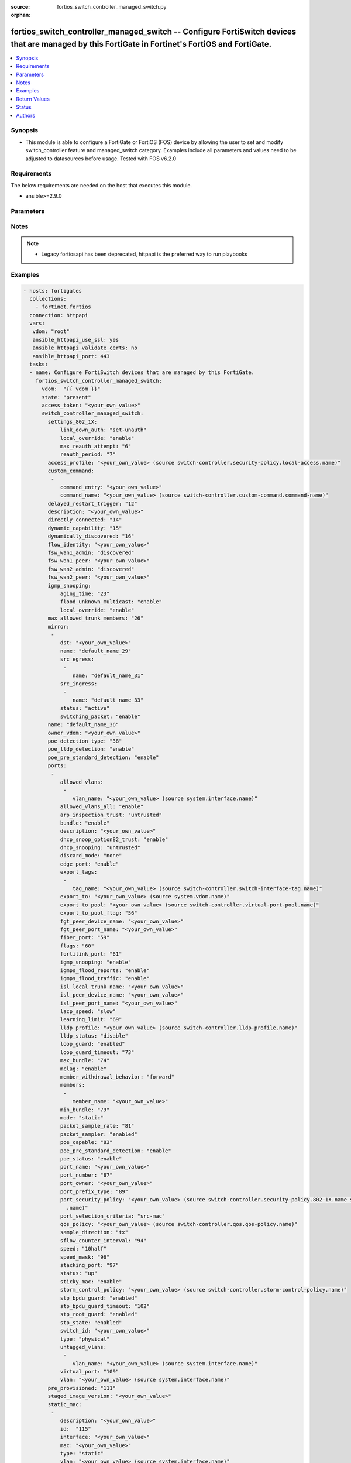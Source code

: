 :source: fortios_switch_controller_managed_switch.py

:orphan:

.. fortios_switch_controller_managed_switch:

fortios_switch_controller_managed_switch -- Configure FortiSwitch devices that are managed by this FortiGate in Fortinet's FortiOS and FortiGate.
+++++++++++++++++++++++++++++++++++++++++++++++++++++++++++++++++++++++++++++++++++++++++++++++++++++++++++++++++++++++++++++++++++++++++++++++++

.. versionadded:: 2.8

.. contents::
   :local:
   :depth: 1


Synopsis
--------
- This module is able to configure a FortiGate or FortiOS (FOS) device by allowing the user to set and modify switch_controller feature and managed_switch category. Examples include all parameters and values need to be adjusted to datasources before usage. Tested with FOS v6.2.0



Requirements
------------
The below requirements are needed on the host that executes this module.

- ansible>=2.9.0


Parameters
----------


.. raw:: html

    <ul>
    <li> <span class="li-head">access_token</span> - Token-based authentication. Generated from GUI of Fortigate. <span class="li-normal">type: str</span> <span class="li-required">required: False</span></li>
    <li> <span class="li-head">vdom</span> - Virtual domain, among those defined previously. A vdom is a virtual instance of the FortiGate that can be configured and used as a different unit. <span class="li-normal">type: str</span> <span class="li-normal">default: root</span></li>
    <li> <span class="li-head">state</span> - Indicates whether to create or remove the object. This attribute was present already in previous version in a deeper level. It has been moved out to this outer level. <span class="li-normal">type: str</span> <span class="li-required">required: False</span> <span class="li-normal">choices: present, absent</span></li>
    <li> <span class="li-head">switch_controller_managed_switch</span> - Configure FortiSwitch devices that are managed by this FortiGate. <span class="li-normal">type: dict</span></li>
        <ul class="ul-self">
        <li> <span class="li-head">state</span> - B(Deprecated) <span class="li-normal">type: str</span> <span class="li-required">required: False</span> <span class="li-normal">choices: present, absent</span></li>
        <li> <span class="li-head">settings_802_1X</span> - Configuration method to edit FortiSwitch 802.1X global settings. <span class="li-normal">type: dict</span></li>
            <ul class="ul-self">
            <li> <span class="li-head">link_down_auth</span> - Authentication state to set if a link is down. <span class="li-normal">type: str</span> <span class="li-normal">choices: set-unauth, no-action</span></li>
            <li> <span class="li-head">local_override</span> - Enable to override global 802.1X settings on individual FortiSwitches. <span class="li-normal">type: str</span> <span class="li-normal">choices: enable, disable</span></li>
            <li> <span class="li-head">max_reauth_attempt</span> - Maximum number of authentication attempts (0 - 15). <span class="li-normal">type: int</span></li>
            <li> <span class="li-head">reauth_period</span> - Reauthentication time interval (1 - 1440 min). <span class="li-normal">type: int</span></li>
            </ul>
        <li> <span class="li-head">access_profile</span> - FortiSwitch access profile. Source switch-controller.security-policy.local-access.name. <span class="li-normal">type: str</span></li>
        <li> <span class="li-head">custom_command</span> - Configuration method to edit FortiSwitch commands to be pushed to this FortiSwitch device upon rebooting the FortiGate switch controller or the FortiSwitch. <span class="li-normal">type: list</span></li>
            <ul class="ul-self">
            <li> <span class="li-head">command_entry</span> - List of FortiSwitch commands. <span class="li-normal">type: str</span></li>
            <li> <span class="li-head">command_name</span> - Names of commands to be pushed to this FortiSwitch device, as configured under config switch-controller custom-command. Source switch-controller.custom-command.command-name. <span class="li-normal">type: str</span></li>
            </ul>
        <li> <span class="li-head">delayed_restart_trigger</span> - Delayed restart triggered for this FortiSwitch. <span class="li-normal">type: int</span></li>
        <li> <span class="li-head">description</span> - Description. <span class="li-normal">type: str</span></li>
        <li> <span class="li-head">directly_connected</span> - Directly connected FortiSwitch. <span class="li-normal">type: int</span></li>
        <li> <span class="li-head">dynamic_capability</span> - List of features this FortiSwitch supports (not configurable) that is sent to the FortiGate device for subsequent configuration initiated by the FortiGate device. <span class="li-normal">type: int</span></li>
        <li> <span class="li-head">dynamically_discovered</span> - Dynamically discovered FortiSwitch. <span class="li-normal">type: int</span></li>
        <li> <span class="li-head">flow_identity</span> - Flow-tracking netflow ipfix switch identity in hex format(00000000-FFFFFFFF ). <span class="li-normal">type: str</span></li>
        <li> <span class="li-head">fsw_wan1_admin</span> - FortiSwitch WAN1 admin status; enable to authorize the FortiSwitch as a managed switch. <span class="li-normal">type: str</span> <span class="li-normal">choices: discovered, disable, enable</span></li>
        <li> <span class="li-head">fsw_wan1_peer</span> - Fortiswitch WAN1 peer port. <span class="li-normal">type: str</span></li>
        <li> <span class="li-head">fsw_wan2_admin</span> - FortiSwitch WAN2 admin status; enable to authorize the FortiSwitch as a managed switch. <span class="li-normal">type: str</span> <span class="li-normal">choices: discovered, disable, enable</span></li>
        <li> <span class="li-head">fsw_wan2_peer</span> - FortiSwitch WAN2 peer port. <span class="li-normal">type: str</span></li>
        <li> <span class="li-head">igmp_snooping</span> - Configure FortiSwitch IGMP snooping global settings. <span class="li-normal">type: dict</span></li>
            <ul class="ul-self">
            <li> <span class="li-head">aging_time</span> - Maximum time to retain a multicast snooping entry for which no packets have been seen (15 - 3600 sec). <span class="li-normal">type: int</span></li>
            <li> <span class="li-head">flood_unknown_multicast</span> - Enable/disable unknown multicast flooding. <span class="li-normal">type: str</span> <span class="li-normal">choices: enable, disable</span></li>
            <li> <span class="li-head">local_override</span> - Enable/disable overriding the global IGMP snooping configuration. <span class="li-normal">type: str</span> <span class="li-normal">choices: enable, disable</span></li>
            </ul>
        <li> <span class="li-head">max_allowed_trunk_members</span> - FortiSwitch maximum allowed trunk members. <span class="li-normal">type: int</span></li>
        <li> <span class="li-head">mirror</span> - Configuration method to edit FortiSwitch packet mirror. <span class="li-normal">type: list</span></li>
            <ul class="ul-self">
            <li> <span class="li-head">dst</span> - Destination port. <span class="li-normal">type: str</span></li>
            <li> <span class="li-head">name</span> - Mirror name. <span class="li-normal">type: str</span> <span class="li-required">required: True</span></li>
            <li> <span class="li-head">src_egress</span> - Source egress interfaces. <span class="li-normal">type: list</span></li>
                <ul class="ul-self">
                <li> <span class="li-head">name</span> - Interface name. <span class="li-normal">type: str</span> <span class="li-required">required: True</span></li>
                </ul>
            <li> <span class="li-head">src_ingress</span> - Source ingress interfaces. <span class="li-normal">type: list</span></li>
                <ul class="ul-self">
                <li> <span class="li-head">name</span> - Interface name. <span class="li-normal">type: str</span> <span class="li-required">required: True</span></li>
                </ul>
            <li> <span class="li-head">status</span> - Active/inactive mirror configuration. <span class="li-normal">type: str</span> <span class="li-normal">choices: active, inactive</span></li>
            <li> <span class="li-head">switching_packet</span> - Enable/disable switching functionality when mirroring. <span class="li-normal">type: str</span> <span class="li-normal">choices: enable, disable</span></li>
            </ul>
        <li> <span class="li-head">name</span> - Managed-switch name. <span class="li-normal">type: str</span></li>
        <li> <span class="li-head">owner_vdom</span> - VDOM which owner of port belongs to. <span class="li-normal">type: str</span></li>
        <li> <span class="li-head">poe_detection_type</span> - PoE detection type for FortiSwitch. <span class="li-normal">type: int</span></li>
        <li> <span class="li-head">poe_lldp_detection</span> - Enable/disable PoE LLDP detection. <span class="li-normal">type: str</span> <span class="li-normal">choices: enable, disable</span></li>
        <li> <span class="li-head">poe_pre_standard_detection</span> - Enable/disable PoE pre-standard detection. <span class="li-normal">type: str</span> <span class="li-normal">choices: enable, disable</span></li>
        <li> <span class="li-head">ports</span> - Managed-switch port list. <span class="li-normal">type: list</span></li>
            <ul class="ul-self">
            <li> <span class="li-head">allowed_vlans</span> - Configure switch port tagged vlans <span class="li-normal">type: list</span></li>
                <ul class="ul-self">
                <li> <span class="li-head">vlan_name</span> - VLAN name. Source system.interface.name. <span class="li-normal">type: str</span></li>
                </ul>
            <li> <span class="li-head">allowed_vlans_all</span> - Enable/disable all defined vlans on this port. <span class="li-normal">type: str</span> <span class="li-normal">choices: enable, disable</span></li>
            <li> <span class="li-head">arp_inspection_trust</span> - Trusted or untrusted dynamic ARP inspection. <span class="li-normal">type: str</span> <span class="li-normal">choices: untrusted, trusted</span></li>
            <li> <span class="li-head">bundle</span> - Enable/disable Link Aggregation Group (LAG) bundling for non-FortiLink interfaces. <span class="li-normal">type: str</span> <span class="li-normal">choices: enable, disable</span></li>
            <li> <span class="li-head">description</span> - Description for port. <span class="li-normal">type: str</span></li>
            <li> <span class="li-head">dhcp_snoop_option82_trust</span> - Enable/disable allowance of DHCP with option-82 on untrusted interface. <span class="li-normal">type: str</span> <span class="li-normal">choices: enable, disable</span></li>
            <li> <span class="li-head">dhcp_snooping</span> - Trusted or untrusted DHCP-snooping interface. <span class="li-normal">type: str</span> <span class="li-normal">choices: untrusted, trusted</span></li>
            <li> <span class="li-head">discard_mode</span> - Configure discard mode for port. <span class="li-normal">type: str</span> <span class="li-normal">choices: none, all-untagged, all-tagged</span></li>
            <li> <span class="li-head">edge_port</span> - Enable/disable this interface as an edge port, bridging connections between workstations and/or computers. <span class="li-normal">type: str</span> <span class="li-normal">choices: enable, disable</span></li>
            <li> <span class="li-head">export_tags</span> - Configure tag name for FortiSwitch port when exported. <span class="li-normal">type: list</span></li>
                <ul class="ul-self">
                <li> <span class="li-head">tag_name</span> - FortiSwitch port tag name when exported. Source switch-controller.switch-interface-tag.name. <span class="li-normal">type: str</span></li>
                </ul>
            <li> <span class="li-head">export_to</span> - Export managed-switch port to a tenant VDOM. Source system.vdom.name. <span class="li-normal">type: str</span></li>
            <li> <span class="li-head">export_to_pool</span> - Switch controller export port to pool-list. Source switch-controller.virtual-port-pool.name. <span class="li-normal">type: str</span></li>
            <li> <span class="li-head">export_to_pool_flag</span> - Switch controller export port to pool-list. <span class="li-normal">type: int</span></li>
            <li> <span class="li-head">fgt_peer_device_name</span> - FGT peer device name. <span class="li-normal">type: str</span></li>
            <li> <span class="li-head">fgt_peer_port_name</span> - FGT peer port name. <span class="li-normal">type: str</span></li>
            <li> <span class="li-head">fiber_port</span> - Fiber-port. <span class="li-normal">type: int</span></li>
            <li> <span class="li-head">flags</span> - Port properties flags. <span class="li-normal">type: int</span></li>
            <li> <span class="li-head">fortilink_port</span> - FortiLink uplink port. <span class="li-normal">type: int</span></li>
            <li> <span class="li-head">igmp_snooping</span> - Set IGMP snooping mode for the physical port interface. <span class="li-normal">type: str</span> <span class="li-normal">choices: enable, disable</span></li>
            <li> <span class="li-head">igmps_flood_reports</span> - Enable/disable flooding of IGMP reports to this interface when igmp-snooping enabled. <span class="li-normal">type: str</span> <span class="li-normal">choices: enable, disable</span></li>
            <li> <span class="li-head">igmps_flood_traffic</span> - Enable/disable flooding of IGMP snooping traffic to this interface. <span class="li-normal">type: str</span> <span class="li-normal">choices: enable, disable</span></li>
            <li> <span class="li-head">isl_local_trunk_name</span> - ISL local trunk name. <span class="li-normal">type: str</span></li>
            <li> <span class="li-head">isl_peer_device_name</span> - ISL peer device name. <span class="li-normal">type: str</span></li>
            <li> <span class="li-head">isl_peer_port_name</span> - ISL peer port name. <span class="li-normal">type: str</span></li>
            <li> <span class="li-head">lacp_speed</span> - end Link Aggregation Control Protocol (LACP) messages every 30 seconds (slow) or every second (fast). <span class="li-normal">type: str</span> <span class="li-normal">choices: slow, fast</span></li>
            <li> <span class="li-head">learning_limit</span> - Limit the number of dynamic MAC addresses on this Port (1 - 128, 0 = no limit, default). <span class="li-normal">type: int</span></li>
            <li> <span class="li-head">lldp_profile</span> - LLDP port TLV profile. Source switch-controller.lldp-profile.name. <span class="li-normal">type: str</span></li>
            <li> <span class="li-head">lldp_status</span> - LLDP transmit and receive status. <span class="li-normal">type: str</span> <span class="li-normal">choices: disable, rx-only, tx-only, tx-rx</span></li>
            <li> <span class="li-head">loop_guard</span> - Enable/disable loop-guard on this interface, an STP optimization used to prevent network loops. <span class="li-normal">type: str</span> <span class="li-normal">choices: enabled, disabled</span></li>
            <li> <span class="li-head">loop_guard_timeout</span> - Loop-guard timeout (0 - 120 min). <span class="li-normal">type: int</span></li>
            <li> <span class="li-head">max_bundle</span> - Maximum size of LAG bundle (1 - 24) <span class="li-normal">type: int</span></li>
            <li> <span class="li-head">mclag</span> - Enable/disable multi-chassis link aggregation (MCLAG). <span class="li-normal">type: str</span> <span class="li-normal">choices: enable, disable</span></li>
            <li> <span class="li-head">member_withdrawal_behavior</span> - Port behavior after it withdraws because of loss of control packets. <span class="li-normal">type: str</span> <span class="li-normal">choices: forward, block</span></li>
            <li> <span class="li-head">members</span> - Aggregated LAG bundle interfaces. <span class="li-normal">type: list</span></li>
                <ul class="ul-self">
                <li> <span class="li-head">member_name</span> - Interface name from available options. <span class="li-normal">type: str</span></li>
                </ul>
            <li> <span class="li-head">min_bundle</span> - Minimum size of LAG bundle (1 - 24) <span class="li-normal">type: int</span></li>
            <li> <span class="li-head">mode</span> - LACP mode: ignore and do not send control messages, or negotiate 802.3ad aggregation passively or actively. <span class="li-normal">type: str</span> <span class="li-normal">choices: static, lacp-passive, lacp-active</span></li>
            <li> <span class="li-head">packet_sample_rate</span> - Packet sampling rate (0 - 99999 p/sec). <span class="li-normal">type: int</span></li>
            <li> <span class="li-head">packet_sampler</span> - Enable/disable packet sampling on this interface. <span class="li-normal">type: str</span> <span class="li-normal">choices: enabled, disabled</span></li>
            <li> <span class="li-head">poe_capable</span> - PoE capable. <span class="li-normal">type: int</span></li>
            <li> <span class="li-head">poe_pre_standard_detection</span> - Enable/disable PoE pre-standard detection. <span class="li-normal">type: str</span> <span class="li-normal">choices: enable, disable</span></li>
            <li> <span class="li-head">poe_status</span> - Enable/disable PoE status. <span class="li-normal">type: str</span> <span class="li-normal">choices: enable, disable</span></li>
            <li> <span class="li-head">port_name</span> - Switch port name. <span class="li-normal">type: str</span></li>
            <li> <span class="li-head">port_number</span> - Port number. <span class="li-normal">type: int</span></li>
            <li> <span class="li-head">port_owner</span> - Switch port name. <span class="li-normal">type: str</span></li>
            <li> <span class="li-head">port_prefix_type</span> - Port prefix type. <span class="li-normal">type: int</span></li>
            <li> <span class="li-head">port_security_policy</span> - Switch controller authentication policy to apply to this managed switch from available options. Source switch-controller .security-policy.802-1X.name switch-controller.security-policy.captive-portal.name. <span class="li-normal">type: str</span></li>
            <li> <span class="li-head">port_selection_criteria</span> - Algorithm for aggregate port selection. <span class="li-normal">type: str</span> <span class="li-normal">choices: src-mac, dst-mac, src-dst-mac, src-ip, dst-ip, src-dst-ip</span></li>
            <li> <span class="li-head">qos_policy</span> - Switch controller QoS policy from available options. Source switch-controller.qos.qos-policy.name. <span class="li-normal">type: str</span></li>
            <li> <span class="li-head">sample_direction</span> - Packet sampling direction. <span class="li-normal">type: str</span> <span class="li-normal">choices: tx, rx, both</span></li>
            <li> <span class="li-head">sflow_counter_interval</span> - sFlow sampling counter polling interval (0 - 255 sec). <span class="li-normal">type: int</span></li>
            <li> <span class="li-head">speed</span> - Switch port speed; default and available settings depend on hardware. <span class="li-normal">type: str</span> <span class="li-normal">choices: 10half, 10full, 100half, 100full, 1000auto, 1000fiber, 1000full, 10000, 40000, auto, auto-module, 100FX-half, 100FX-full, 100000full, 2500full, 25000full, 50000full, 10000cr, 10000sr, 100000sr4, 100000cr4</span></li>
            <li> <span class="li-head">speed_mask</span> - Switch port speed mask. <span class="li-normal">type: int</span></li>
            <li> <span class="li-head">stacking_port</span> - Stacking port. <span class="li-normal">type: int</span></li>
            <li> <span class="li-head">status</span> - Switch port admin status: up or down. <span class="li-normal">type: str</span> <span class="li-normal">choices: up, down</span></li>
            <li> <span class="li-head">sticky_mac</span> - Enable or disable sticky-mac on the interface. <span class="li-normal">type: str</span> <span class="li-normal">choices: enable, disable</span></li>
            <li> <span class="li-head">storm_control_policy</span> - Switch controller storm control policy from available options. Source switch-controller.storm-control-policy.name. <span class="li-normal">type: str</span></li>
            <li> <span class="li-head">stp_bpdu_guard</span> - Enable/disable STP BPDU guard on this interface. <span class="li-normal">type: str</span> <span class="li-normal">choices: enabled, disabled</span></li>
            <li> <span class="li-head">stp_bpdu_guard_timeout</span> - BPDU Guard disabling protection (0 - 120 min). <span class="li-normal">type: int</span></li>
            <li> <span class="li-head">stp_root_guard</span> - Enable/disable STP root guard on this interface. <span class="li-normal">type: str</span> <span class="li-normal">choices: enabled, disabled</span></li>
            <li> <span class="li-head">stp_state</span> - Enable/disable Spanning Tree Protocol (STP) on this interface. <span class="li-normal">type: str</span> <span class="li-normal">choices: enabled, disabled</span></li>
            <li> <span class="li-head">switch_id</span> - Switch id. <span class="li-normal">type: str</span></li>
            <li> <span class="li-head">type</span> - Interface type: physical or trunk port. <span class="li-normal">type: str</span> <span class="li-normal">choices: physical, trunk</span></li>
            <li> <span class="li-head">untagged_vlans</span> - Configure switch port untagged vlans <span class="li-normal">type: list</span></li>
                <ul class="ul-self">
                <li> <span class="li-head">vlan_name</span> - VLAN name. Source system.interface.name. <span class="li-normal">type: str</span></li>
                </ul>
            <li> <span class="li-head">virtual_port</span> - Virtualized switch port. <span class="li-normal">type: int</span></li>
            <li> <span class="li-head">vlan</span> - Assign switch ports to a VLAN. Source system.interface.name. <span class="li-normal">type: str</span></li>
            </ul>
        <li> <span class="li-head">pre_provisioned</span> - Pre-provisioned managed switch. <span class="li-normal">type: int</span></li>
        <li> <span class="li-head">staged_image_version</span> - Staged image version for FortiSwitch. <span class="li-normal">type: str</span></li>
        <li> <span class="li-head">static_mac</span> - Configuration method to edit FortiSwitch Static and Sticky MAC. <span class="li-normal">type: list</span></li>
            <ul class="ul-self">
            <li> <span class="li-head">description</span> - Description. <span class="li-normal">type: str</span></li>
            <li> <span class="li-head">id</span> - Id <span class="li-normal">type: int</span> <span class="li-required">required: True</span></li>
            <li> <span class="li-head">interface</span> - Interface name. <span class="li-normal">type: str</span></li>
            <li> <span class="li-head">mac</span> - MAC address. <span class="li-normal">type: str</span></li>
            <li> <span class="li-head">type</span> - Type. <span class="li-normal">type: str</span> <span class="li-normal">choices: static, sticky</span></li>
            <li> <span class="li-head">vlan</span> - Vlan. Source system.interface.name. <span class="li-normal">type: str</span></li>
            </ul>
        <li> <span class="li-head">storm_control</span> - Configuration method to edit FortiSwitch storm control for measuring traffic activity using data rates to prevent traffic disruption. <span class="li-normal">type: dict</span></li>
            <ul class="ul-self">
            <li> <span class="li-head">broadcast</span> - Enable/disable storm control to drop broadcast traffic. <span class="li-normal">type: str</span> <span class="li-normal">choices: enable, disable</span></li>
            <li> <span class="li-head">local_override</span> - Enable to override global FortiSwitch storm control settings for this FortiSwitch. <span class="li-normal">type: str</span> <span class="li-normal">choices: enable, disable</span></li>
            <li> <span class="li-head">rate</span> - Rate in packets per second at which storm traffic is controlled (1 - 10000000). Storm control drops excess traffic data rates beyond this threshold. <span class="li-normal">type: int</span></li>
            <li> <span class="li-head">unknown_multicast</span> - Enable/disable storm control to drop unknown multicast traffic. <span class="li-normal">type: str</span> <span class="li-normal">choices: enable, disable</span></li>
            <li> <span class="li-head">unknown_unicast</span> - Enable/disable storm control to drop unknown unicast traffic. <span class="li-normal">type: str</span> <span class="li-normal">choices: enable, disable</span></li>
            </ul>
        <li> <span class="li-head">stp_instance</span> - Configuration method to edit Spanning Tree Protocol (STP) instances. <span class="li-normal">type: list</span></li>
            <ul class="ul-self">
            <li> <span class="li-head">id</span> - Instance ID. <span class="li-normal">type: str</span> <span class="li-required">required: True</span></li>
            <li> <span class="li-head">priority</span> - Priority. <span class="li-normal">type: str</span> <span class="li-normal">choices: 0, 4096, 8192, 12288, 16384, 20480, 24576, 28672, 32768, 36864, 40960, 45056, 49152, 53248, 57344, 61440</span></li>
            </ul>
        <li> <span class="li-head">stp_settings</span> - Configuration method to edit Spanning Tree Protocol (STP) settings used to prevent bridge loops. <span class="li-normal">type: dict</span></li>
            <ul class="ul-self">
            <li> <span class="li-head">forward_time</span> - Period of time a port is in listening and learning state (4 - 30 sec). <span class="li-normal">type: int</span></li>
            <li> <span class="li-head">hello_time</span> - Period of time between successive STP frame Bridge Protocol Data Units (BPDUs) sent on a port (1 - 10 sec). <span class="li-normal">type: int</span></li>
            <li> <span class="li-head">local_override</span> - Enable to configure local STP settings that override global STP settings. <span class="li-normal">type: str</span> <span class="li-normal">choices: enable, disable</span></li>
            <li> <span class="li-head">max_age</span> - Maximum time before a bridge port saves its configuration BPDU information (6 - 40 sec). <span class="li-normal">type: int</span></li>
            <li> <span class="li-head">max_hops</span> - Maximum number of hops between the root bridge and the furthest bridge (1- 40). <span class="li-normal">type: int</span></li>
            <li> <span class="li-head">name</span> - Name of local STP settings configuration. <span class="li-normal">type: str</span></li>
            <li> <span class="li-head">pending_timer</span> - Pending time (1 - 15 sec). <span class="li-normal">type: int</span></li>
            <li> <span class="li-head">revision</span> - STP revision number (0 - 65535). <span class="li-normal">type: int</span></li>
            <li> <span class="li-head">status</span> - Enable/disable STP. <span class="li-normal">type: str</span> <span class="li-normal">choices: enable, disable</span></li>
            </ul>
        <li> <span class="li-head">switch_device_tag</span> - User definable label/tag. <span class="li-normal">type: str</span></li>
        <li> <span class="li-head">switch_id</span> - Managed-switch id. <span class="li-normal">type: str</span></li>
        <li> <span class="li-head">switch_log</span> - Configuration method to edit FortiSwitch logging settings (logs are transferred to and inserted into the FortiGate event log). <span class="li-normal">type: dict</span></li>
            <ul class="ul-self">
            <li> <span class="li-head">local_override</span> - Enable to configure local logging settings that override global logging settings. <span class="li-normal">type: str</span> <span class="li-normal">choices: enable, disable</span></li>
            <li> <span class="li-head">severity</span> - Severity of FortiSwitch logs that are added to the FortiGate event log. <span class="li-normal">type: str</span> <span class="li-normal">choices: emergency, alert, critical, error, warning, notification, information, debug</span></li>
            <li> <span class="li-head">status</span> - Enable/disable adding FortiSwitch logs to the FortiGate event log. <span class="li-normal">type: str</span> <span class="li-normal">choices: enable, disable</span></li>
            </ul>
        <li> <span class="li-head">switch_profile</span> - FortiSwitch profile. Source switch-controller.switch-profile.name. <span class="li-normal">type: str</span></li>
        <li> <span class="li-head">switch_stp_settings</span> - Configure spanning tree protocol (STP). <span class="li-normal">type: dict</span></li>
            <ul class="ul-self">
            <li> <span class="li-head">status</span> - Enable/disable STP. <span class="li-normal">type: str</span> <span class="li-normal">choices: enable, disable</span></li>
            </ul>
        <li> <span class="li-head">type</span> - Indication of switch type, physical or virtual. <span class="li-normal">type: str</span> <span class="li-normal">choices: virtual, physical</span></li>
        <li> <span class="li-head">version</span> - FortiSwitch version. <span class="li-normal">type: int</span></li>
        </ul>
    </ul>


Notes
-----

.. note::

   - Legacy fortiosapi has been deprecated, httpapi is the preferred way to run playbooks



Examples
--------

.. code-block:: yaml+jinja
    
    - hosts: fortigates
      collections:
        - fortinet.fortios
      connection: httpapi
      vars:
       vdom: "root"
       ansible_httpapi_use_ssl: yes
       ansible_httpapi_validate_certs: no
       ansible_httpapi_port: 443
      tasks:
      - name: Configure FortiSwitch devices that are managed by this FortiGate.
        fortios_switch_controller_managed_switch:
          vdom:  "{{ vdom }}"
          state: "present"
          access_token: "<your_own_value>"
          switch_controller_managed_switch:
            settings_802_1X:
                link_down_auth: "set-unauth"
                local_override: "enable"
                max_reauth_attempt: "6"
                reauth_period: "7"
            access_profile: "<your_own_value> (source switch-controller.security-policy.local-access.name)"
            custom_command:
             -
                command_entry: "<your_own_value>"
                command_name: "<your_own_value> (source switch-controller.custom-command.command-name)"
            delayed_restart_trigger: "12"
            description: "<your_own_value>"
            directly_connected: "14"
            dynamic_capability: "15"
            dynamically_discovered: "16"
            flow_identity: "<your_own_value>"
            fsw_wan1_admin: "discovered"
            fsw_wan1_peer: "<your_own_value>"
            fsw_wan2_admin: "discovered"
            fsw_wan2_peer: "<your_own_value>"
            igmp_snooping:
                aging_time: "23"
                flood_unknown_multicast: "enable"
                local_override: "enable"
            max_allowed_trunk_members: "26"
            mirror:
             -
                dst: "<your_own_value>"
                name: "default_name_29"
                src_egress:
                 -
                    name: "default_name_31"
                src_ingress:
                 -
                    name: "default_name_33"
                status: "active"
                switching_packet: "enable"
            name: "default_name_36"
            owner_vdom: "<your_own_value>"
            poe_detection_type: "38"
            poe_lldp_detection: "enable"
            poe_pre_standard_detection: "enable"
            ports:
             -
                allowed_vlans:
                 -
                    vlan_name: "<your_own_value> (source system.interface.name)"
                allowed_vlans_all: "enable"
                arp_inspection_trust: "untrusted"
                bundle: "enable"
                description: "<your_own_value>"
                dhcp_snoop_option82_trust: "enable"
                dhcp_snooping: "untrusted"
                discard_mode: "none"
                edge_port: "enable"
                export_tags:
                 -
                    tag_name: "<your_own_value> (source switch-controller.switch-interface-tag.name)"
                export_to: "<your_own_value> (source system.vdom.name)"
                export_to_pool: "<your_own_value> (source switch-controller.virtual-port-pool.name)"
                export_to_pool_flag: "56"
                fgt_peer_device_name: "<your_own_value>"
                fgt_peer_port_name: "<your_own_value>"
                fiber_port: "59"
                flags: "60"
                fortilink_port: "61"
                igmp_snooping: "enable"
                igmps_flood_reports: "enable"
                igmps_flood_traffic: "enable"
                isl_local_trunk_name: "<your_own_value>"
                isl_peer_device_name: "<your_own_value>"
                isl_peer_port_name: "<your_own_value>"
                lacp_speed: "slow"
                learning_limit: "69"
                lldp_profile: "<your_own_value> (source switch-controller.lldp-profile.name)"
                lldp_status: "disable"
                loop_guard: "enabled"
                loop_guard_timeout: "73"
                max_bundle: "74"
                mclag: "enable"
                member_withdrawal_behavior: "forward"
                members:
                 -
                    member_name: "<your_own_value>"
                min_bundle: "79"
                mode: "static"
                packet_sample_rate: "81"
                packet_sampler: "enabled"
                poe_capable: "83"
                poe_pre_standard_detection: "enable"
                poe_status: "enable"
                port_name: "<your_own_value>"
                port_number: "87"
                port_owner: "<your_own_value>"
                port_prefix_type: "89"
                port_security_policy: "<your_own_value> (source switch-controller.security-policy.802-1X.name switch-controller.security-policy.captive-portal
                  .name)"
                port_selection_criteria: "src-mac"
                qos_policy: "<your_own_value> (source switch-controller.qos.qos-policy.name)"
                sample_direction: "tx"
                sflow_counter_interval: "94"
                speed: "10half"
                speed_mask: "96"
                stacking_port: "97"
                status: "up"
                sticky_mac: "enable"
                storm_control_policy: "<your_own_value> (source switch-controller.storm-control-policy.name)"
                stp_bpdu_guard: "enabled"
                stp_bpdu_guard_timeout: "102"
                stp_root_guard: "enabled"
                stp_state: "enabled"
                switch_id: "<your_own_value>"
                type: "physical"
                untagged_vlans:
                 -
                    vlan_name: "<your_own_value> (source system.interface.name)"
                virtual_port: "109"
                vlan: "<your_own_value> (source system.interface.name)"
            pre_provisioned: "111"
            staged_image_version: "<your_own_value>"
            static_mac:
             -
                description: "<your_own_value>"
                id:  "115"
                interface: "<your_own_value>"
                mac: "<your_own_value>"
                type: "static"
                vlan: "<your_own_value> (source system.interface.name)"
            storm_control:
                broadcast: "enable"
                local_override: "enable"
                rate: "123"
                unknown_multicast: "enable"
                unknown_unicast: "enable"
            stp_instance:
             -
                id:  "127"
                priority: "0"
            stp_settings:
                forward_time: "130"
                hello_time: "131"
                local_override: "enable"
                max_age: "133"
                max_hops: "134"
                name: "default_name_135"
                pending_timer: "136"
                revision: "137"
                status: "enable"
            switch_device_tag: "<your_own_value>"
            switch_id: "<your_own_value>"
            switch_log:
                local_override: "enable"
                severity: "emergency"
                status: "enable"
            switch_profile: "<your_own_value> (source switch-controller.switch-profile.name)"
            switch_stp_settings:
                status: "enable"
            type: "virtual"
            version: "149"
    


Return Values
-------------
Common return values are documented: https://docs.ansible.com/ansible/latest/reference_appendices/common_return_values.html#common-return-values, the following are the fields unique to this module:

.. raw:: html

    <ul>

    <li> <span class="li-return">build</span> - Build number of the fortigate image <span class="li-normal">returned: always</span> <span class="li-normal">type: str</span> <span class="li-normal">sample: 1547</span></li>
    <li> <span class="li-return">http_method</span> - Last method used to provision the content into FortiGate <span class="li-normal">returned: always</span> <span class="li-normal">type: str</span> <span class="li-normal">sample: PUT</span></li>
    <li> <span class="li-return">http_status</span> - Last result given by FortiGate on last operation applied <span class="li-normal">returned: always</span> <span class="li-normal">type: str</span> <span class="li-normal">sample: 200</span></li>
    <li> <span class="li-return">mkey</span> - Master key (id) used in the last call to FortiGate <span class="li-normal">returned: success</span> <span class="li-normal">type: str</span> <span class="li-normal">sample: id</span></li>
    <li> <span class="li-return">name</span> - Name of the table used to fulfill the request <span class="li-normal">returned: always</span> <span class="li-normal">type: str</span> <span class="li-normal">sample: urlfilter</span></li>
    <li> <span class="li-return">path</span> - Path of the table used to fulfill the request <span class="li-normal">returned: always</span> <span class="li-normal">type: str</span> <span class="li-normal">sample: webfilter</span></li>
    <li> <span class="li-return">revision</span> - Internal revision number <span class="li-normal">returned: always</span> <span class="li-normal">type: str</span> <span class="li-normal">sample: 17.0.2.10658</span></li>
    <li> <span class="li-return">serial</span> - Serial number of the unit <span class="li-normal">returned: always</span> <span class="li-normal">type: str</span> <span class="li-normal">sample: FGVMEVYYQT3AB5352</span></li>
    <li> <span class="li-return">status</span> - Indication of the operation's result <span class="li-normal">returned: always</span> <span class="li-normal">type: str</span> <span class="li-normal">sample: success</span></li>
    <li> <span class="li-return">vdom</span> - Virtual domain used <span class="li-normal">returned: always</span> <span class="li-normal">type: str</span> <span class="li-normal">sample: root</span></li>
    <li> <span class="li-return">version</span> - Version of the FortiGate <span class="li-normal">returned: always</span> <span class="li-normal">type: str</span> <span class="li-normal">sample: v5.6.3</span></li>
    </ul>

Status
------

- This module is not guaranteed to have a backwards compatible interface.


Authors
-------

- Link Zheng (@chillancezen)
- Jie Xue (@JieX19)
- Hongbin Lu (@fgtdev-hblu)
- Frank Shen (@frankshen01)
- Miguel Angel Munoz (@mamunozgonzalez)
- Nicolas Thomas (@thomnico)


.. hint::
    If you notice any issues in this documentation, you can create a pull request to improve it.
